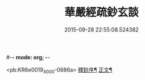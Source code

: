 #-*- mode: org; -*-
#+DATE: 2015-09-28 22:55:08.524382
#+TITLE: 華嚴經疏鈔玄談
#+PROPERTY: CBETA_ID X05n0232
#+PROPERTY: ID KR6e0019
#+PROPERTY: SOURCE 卍 Xuzangjing Vol. 05, No. 232
#+PROPERTY: VOL 05
#+PROPERTY: BASEEDITION X
#+PROPERTY: WITNESS CBETA

<pb:KR6e0019_X_000-0686a>
[[file:KR6e0019_001.txt::001-0686a1][釋鈔序¶]]
[[file:KR6e0019_001.txt::0688c9][正文¶]]
